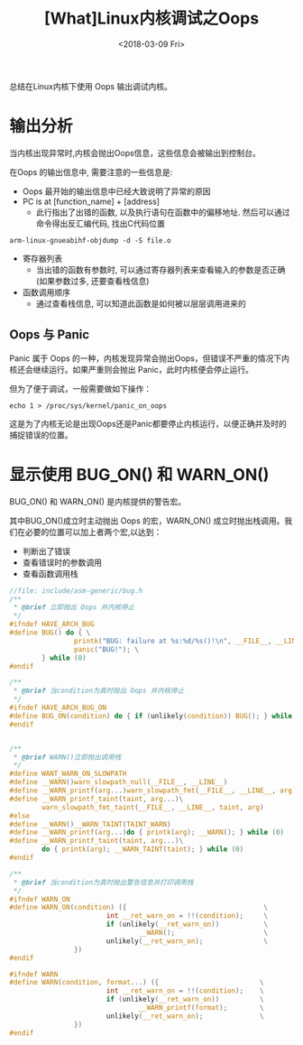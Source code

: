 #+TITLE: [What]Linux内核调试之Oops
#+DATE:  <2018-03-09 Fri> 
#+TAGS: debug
#+LAYOUT: post 
#+CATEGORIES: linux, debug, kernel
#+NAME: <linux_debug_kernel_oops.org>
#+OPTIONS: ^:nil 
#+OPTIONS: ^:{}

总结在Linux内核下使用 Oops 输出调试内核。
#+BEGIN_HTML
<!--more-->
#+END_HTML
* 输出分析
当内核出现异常时,内核会抛出Oops信息，这些信息会被输出到控制台。

在Oops 的输出信息中, 需要注意的一些信息是:
- Oops 最开始的输出信息中已经大致说明了异常的原因
- PC is at [function_name] + [address]
  + 此行指出了出错的函数, 以及执行语句在函数中的偏移地址. 然后可以通过命令得出反汇编代码, 找出C代码位置
#+begin_example
arm-linux-gnueabihf-objdump -d -S file.o
#+end_example
- 寄存器列表
  + 当出错的函数有参数时, 可以通过寄存器列表来查看输入的参数是否正确(如果参数过多, 还要查看栈信息)
- 函数调用顺序
  + 通过查看栈信息, 可以知道此函数是如何被以层层调用进来的
** Oops 与 Panic
Panic 属于 Oops 的一种，内核发现异常会抛出Oops，但错误不严重的情况下内核还会继续运行。如果严重则会抛出 Panic，此时内核便会停止运行。

但为了便于调试，一般需要做如下操作：
#+begin_example
echo 1 > /proc/sys/kernel/panic_on_oops
#+end_example
这是为了内核无论是出现Oops还是Panic都要停止内核运行，以便正确并及时的捕捉错误的位置。

* 显示使用 BUG_ON() 和 WARN_ON()
BUG_ON() 和 WARN_ON() 是内核提供的警告宏。

其中BUG_ON()成立时主动抛出 Oops 的宏，WARN_ON() 成立时抛出栈调用。我们在必要的位置可以加上者两个宏,以达到：
- 判断出了错误
- 查看错误时的参数调用
- 查看函数调用栈
#+BEGIN_SRC c
//file: include/asm-generic/bug.h
/**
 ,* @brief 立即抛出 Oops 并内核停止
 ,*/
#ifndef HAVE_ARCH_BUG
#define BUG() do { \
                printk("BUG: failure at %s:%d/%s()!\n", __FILE__, __LINE__, __func__); \
                panic("BUG!"); \
        } while (0)
#endif

/**
 ,* @brief 当condition为真时抛出 Oops 并内核停止
 ,*/
#ifndef HAVE_ARCH_BUG_ON
#define BUG_ON(condition) do { if (unlikely(condition)) BUG(); } while (0)
#endif


/**
 ,* @brief WARN()立即抛出调用栈
 ,*/
#define WANT_WARN_ON_SLOWPATH
#define __WARN()warn_slowpath_null(__FILE__, __LINE__)
#define __WARN_printf(arg...)warn_slowpath_fmt(__FILE__, __LINE__, arg)
#define __WARN_printf_taint(taint, arg...)\
        warn_slowpath_fmt_taint(__FILE__, __LINE__, taint, arg)
#else
#define __WARN()__WARN_TAINT(TAINT_WARN)
#define __WARN_printf(arg...)do { printk(arg); __WARN(); } while (0)
#define __WARN_printf_taint(taint, arg...)\
        do { printk(arg); __WARN_TAINT(taint); } while (0)
#endif

/**
 ,* @brief 当condition为真时抛出警告信息并打印调用栈
 ,*/
#ifndef WARN_ON
#define WARN_ON(condition) ({                                  \
                        int __ret_warn_on = !!(condition);     \
                        if (unlikely(__ret_warn_on))           \
                                __WARN();                      \
                        unlikely(__ret_warn_on);               \
                })
#endif

#ifndef WARN
#define WARN(condition, format...) ({                         \
                        int __ret_warn_on = !!(condition);    \
                        if (unlikely(__ret_warn_on))          \
                                __WARN_printf(format);        \
                        unlikely(__ret_warn_on);              \
                })
#endif
#+END_SRC
